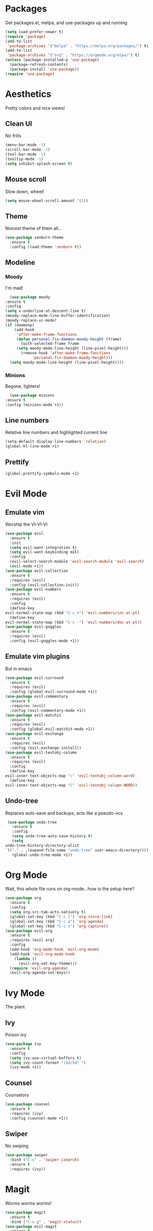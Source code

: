 * Packages
  Get packages.el, melpa, and use-packages up and running
  #+begin_src emacs-lisp
    (setq load-prefer-newer t)
    (require 'package)
    (add-to-list 
     'package-archives '("melpa" . "https://melpa.org/packages/") t)
    (add-to-list 
     'package-archives '("org" . "https://orgmode.org/elpa/") t)
    (unless (package-installed-p 'use-package)
      (package-refresh-contents)
      (package-install 'use-package))
    (require 'use-package)
  #+end_src
* Aesthetics
  Pretty colors and nice views!
** Clean UI
   No frills
   #+begin_src emacs-lisp
     (menu-bar-mode -1)
     (scroll-bar-mode -1)
     (tool-bar-mode -1)
     (tooltip-mode -1)
     (setq inhibit-splash-screen t)
   #+end_src
** Mouse scroll
   Slow down, wheel!
   #+begin_src emacs-lisp
     (setq mouse-wheel-scroll-amount '(1))
   #+end_src
** Theme
   Noicest theme of them all...
   #+begin_src emacs-lisp
     (use-package zenburn-theme
       :ensure t
       :config (load-theme 'zenburn t))
   #+end_src
** Modeline
*** Moody
    I'm mad!
    #+begin_src emacs-lisp
      (use-package moody
	:ensure t
	:config
	(setq x-underline-at-descent-line t)
	(moody-replace-mode-line-buffer-identification)
	(moody-replace-vc-mode)
	(if (daemonp)
	    (add-hook 
	     'after-make-frame-functions
	     (defun personal-fix-daemon-moody-height (frame) 
	       (with-selected-frame frame
		 (setq moody-mode-line-height (line-pixel-height)))
	       (remove-hook 'after-make-frame-functions
			    'personal-fix-daemon-moody-height)))
	  (setq moody-mode-line-height (line-pixel-height))))
    #+end_src
*** Minions
    Begone, lighters!
    #+begin_src emacs-lisp
      (use-package minions
	:ensure t
	:config (minions-mode +1))
    #+end_src
** Line numbers
   Relative line numbers and highlighted current line
   #+begin_src emacs-lisp
     (setq-default display-line-numbers 'relative)
     (global-hl-line-mode +1)
   #+end_src
** Prettify
   #+begin_src emacs-lisp
     (global-prettify-symbols-mode +1)
   #+end_src
* Evil Mode
** Emulate vim
   Worship the VI-VI-VI
   #+begin_src emacs-lisp
     (use-package evil
       :ensure t
       :init
       (setq evil-want-integration t)
       (setq evil-want-keybinding nil)
       :config
       (evil-select-search-module 'evil-search-module 'evil-search)
       (evil-mode +1))
     (use-package evil-collection
       :ensure t
       :requires (evil)
       :config (evil-collection-init))
     (use-package evil-numbers
       :ensure t
       :requires (evil)
       :config
       (define-key 
	 evil-normal-state-map (kbd "C-c +") 'evil-numbers/inc-at-pt)
       (define-key
	 evil-normal-state-map (kbd "C-c -") 'evil-numbers/dec-at-pt))
     (use-package evil-goggles
       :ensure t
       :requires (evil)
       :config (evil-goggles-mode +1))
   #+end_src
** Emulate vim plugins
   But in emacs
   #+begin_src emacs-lisp
     (use-package evil-surround
       :ensure t
       :requires (evil)
       :config (global-evil-surround-mode +1))
     (use-package evil-commentary
       :ensure t
       :requires (evil)
       :config (evil-commentary-mode +1))
     (use-package evil-matchit
       :ensure t
       :requires (evil)
       :config (global-evil-matchit-mode +1))
     (use-package evil-exchange
       :ensure t
       :requires (evil)
       :config (evil-exchange-install))
     (use-package evil-textobj-column
       :ensure t
       :requires (evil)
       :config
       (define-key 
	 evil-inner-text-objects-map "c" 'evil-textobj-column-word)
       (define-key
	 evil-inner-text-objects-map "C" 'evil-textobj-column-WORD))
   #+end_src
** Undo-tree
   Replaces auto-save and backups, acts like a pseudo-vcs
   #+begin_src emacs-lisp
     (use-package undo-tree
       :ensure t
       :config
       (setq undo-tree-auto-save-history t)
       (setq
	undo-tree-history-directory-alist
	`(("." . ,(expand-file-name "undo-tree" user-emacs-directory))))
       (global-undo-tree-mode +1))
   #+end_src
* Org Mode
  Wait, this whole file runs on org-mode...how is the setup here?
  #+begin_src emacs-lisp
    (use-package org
      :ensure t
      :config
      (setq org-src-tab-acts-natively t)
      (global-set-key (kbd "C-c l") 'org-store-link)
      (global-set-key (kbd "C-c a") 'org-agenda)
      (global-set-key (kbd "C-c c") 'org-capture))
    (use-package evil-org
      :ensure t
      :requires (evil org)
      :config
      (add-hook 'org-mode-hook 'evil-org-mode)
      (add-hook 'evil-org-mode-hook
		(lambda ()
		  (evil-org-set-key-theme)))
      (require 'evil-org-agenda)
      (evil-org-agenda-set-keys))
  #+end_src
* Ivy Mode
  The plant
** Ivy
   Poison ivy
   #+begin_src emacs-lisp
     (use-package ivy
       :ensure t
       :config
       (setq ivy-use-virtual-buffers t)
       (setq ivy-count-format "(%d/%d) ")
       (ivy-mode +1))
   #+end_src
** Counsel
   Counselors
   #+begin_src emacs-lisp
     (use-package counsel
       :ensure t
       :requires (ivy)
       :config (counsel-mode +1))
   #+end_src
** Swiper
   No swiping
   #+begin_src emacs-lisp
     (use-package swiper
       :bind ("C-s" . 'swiper-isearch)
       :ensure t
       :requires (ivy))
   #+end_src
* Magit
  Worms worms worms!
  #+begin_src emacs-lisp
    (use-package magit
      :ensure t
      :bind ("C-x g" . 'magit-status))
    (use-package evil-magit
      :ensure t
      :requires (magit evil))
  #+end_src
* Coding
** Eglot, Company, and Yasnippet
   #+begin_src emacs-lisp
     (defun personal-lsp-setup () 
       (company-mode +1)
       (yas-minor-mode +1)
       (eglot-ensure)
       (add-hook 'before-save-hook 'eglot-format-buffer))
     (use-package eglot
       :ensure t
       :after (company yasnippet)
       :config
       (setq eglot-server-programs 
	     '((rust-mode . ("rust-analyzer")) 
	       (c++-mode . ("clangd" "--background-index"))))
       (add-hook 'rust-mode-hook 'personal-lsp-setup)
       (add-hook 'c++-mode-hook 'personal-lsp-setup))
     (use-package company :ensure t)
     (use-package yasnippet :ensure t)
   #+end_src
** Languages
   #+begin_src emacs-lisp
     (use-package rust-mode :ensure t)
     (use-package zig-mode
       :ensure t
       :config (setq zig-format-on-save t))
   #+end_src
* Sundry
** No weird files
   #+begin_src emacs-lisp
     (setq auto-save-default nil)
     (setq backup-inhibited t)
     (setq create-lockfiles nil)
   #+end_src
** Follow symlinks
   #+begin_src emacs-lisp
     (setq vc-follow-symlinks t)
   #+end_src
** Start Server
   #+begin_src emacs-lisp
     (when (daemonp) (server-start))
   #+end_src
** Custom file
   Set and load up `custom.el'
   #+begin_src emacs-lisp
     (setq custom-file (expand-file-name "custom.el" user-emacs-directory))
     (load custom-file :noerror)
   #+end_src
